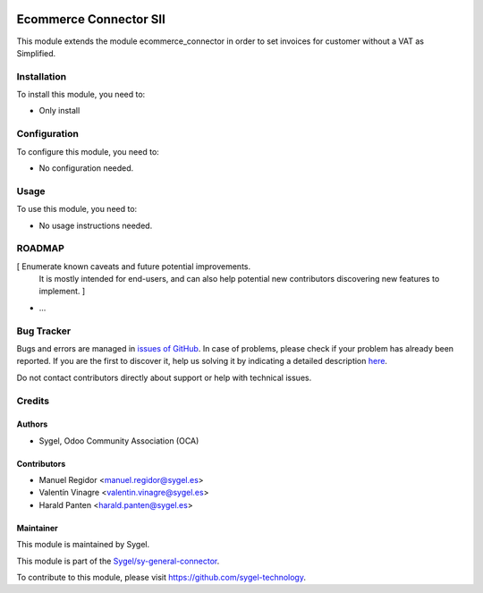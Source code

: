 .. image:: https://img.shields.io/badge/licence-AGPL--3-blue.svg
    :target: http://www.gnu.org/licenses/agpl
    :alt: License: AGPL-3

=======================
Ecommerce Connector SII
=======================

This module extends the module ecommerce_connector in order to set invoices for
customer without a VAT as Simplified.


Installation
============

To install this module, you need to:

*  Only install


Configuration
=============

To configure this module, you need to:

*  No configuration needed.


Usage
=====

To use this module, you need to:

*  No usage instructions needed.


ROADMAP
=======

[ Enumerate known caveats and future potential improvements.
  It is mostly intended for end-users, and can also help
  potential new contributors discovering new features to implement. ]

* ...


Bug Tracker
===========

Bugs and errors are managed in `issues of GitHub <https://github.com/sygel-technology/sy-general-connector/issues>`_.
In case of problems, please check if your problem has already been
reported. If you are the first to discover it, help us solving it by indicating
a detailed description `here <https://github.com/sygel-technology/sy-general-connector/issues/new>`_.

Do not contact contributors directly about support or help with technical issues.


Credits
=======

Authors
~~~~~~~

* Sygel, Odoo Community Association (OCA)


Contributors
~~~~~~~~~~~~

* Manuel Regidor <manuel.regidor@sygel.es>
* Valentín Vinagre <valentin.vinagre@sygel.es>
* Harald Panten <harald.panten@sygel.es>


Maintainer
~~~~~~~~~~

This module is maintained by Sygel.

.. image:: https://www.sygel.es/logo.png
   :alt: Sygel
   :target: https://www.sygel.es

This module is part of the `Sygel/sy-general-connector <https://github.com/sygel-technology/sy-general-connector>`_.

To contribute to this module, please visit https://github.com/sygel-technology.
